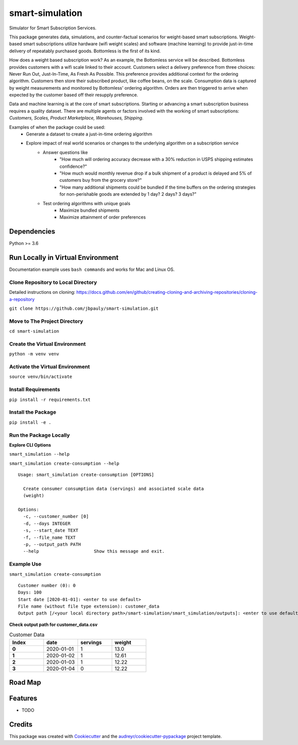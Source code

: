================
smart-simulation
================


.. image:: https://img.shields.io/pypi/v/smart_simulation.svg
        :target: https://pypi.python.org/pypi/smart_simulation

.. image:: https://img.shields.io/travis/jbpauly/smart_simulation.svg
        :target: https://travis-ci.com/jbpauly/smart_simulation

.. image:: https://readthedocs.org/projects/smart-simulation/badge/?version=latest
        :target: https://smart-simulation.readthedocs.io/en/latest/?badge=latest
        :alt: Documentation Status


.. image:: https://pyup.io/repos/github/jbpauly/smart_simulation/shield.svg
     :target: https://pyup.io/repos/github/jbpauly/smart_simulation/
     :alt: Updates


Simulator for Smart Subscription Services.

This package generates data, simulations, and counter-factual scenarios for weight-based smart subscriptions.
Weight-based smart subscriptions utilize hardware (wifi weight scales) and software (machine learning) to provide
just-in-time delivery of repeatably purchased goods. Bottomless is the first of its kind.

How does a weight based subscription work? As an example, the Bottomless service will be described. Bottomless provides
customers with a wifi scale linked to their account. Customers select a delivery preference from three choices: Never
Run Out, Just-In-Time, As Fresh As Possible. This preference provides additional context for the ordering algorithm.
Customers then store their subscribed product, like coffee beans, on the scale. Consumption data is captured
by weight measurements and monitored by Bottomless' ordering algorithm. Orders are then triggered to arrive when
expected by the customer based off their resupply preference.

Data and machine learning is at the core of smart subscriptions. Starting or advancing a smart subscription business
requires a quality dataset. There are multiple agents or factors involved with the working of smart subscriptions:
*Customers, Scales, Product Marketplace, Warehouses, Shipping*.

Examples of when the package could be used:
 - Generate a dataset to create a just-in-time ordering algorithm
 - Explore impact of real world scenarios or changes to the underlying algorithm on a subscription service
    - Answer questions like
        - "How much will ordering accuracy decrease with a 30% reduction in USPS shipping
          estimates confidence?"
        - "How much would monthly revenue drop if a bulk shipment of a product is delayed
          and 5% of customers buy from the grocery store?"
        - "How many additional shipments could be bundled if the time buffers on the ordering strategies for
          non-perishable goods are extended by 1 day? 2 days? 3 days?"
    - Test ordering algorithms with unique goals
        - Maximize bundled shipments
        - Maximize attainment of order preferences


Dependencies
------------
Python >= 3.6


Run Locally in Virtual Environment
----------------------------------
Documentation example uses ``bash commands`` and works for Mac and Linux OS.

Clone Repository to Local Directory
^^^^^^^^^^^^^^^^^^^^^^^^^^^^^^^^^^^
Detailed instructions on cloning:
https://docs.github.com/en/github/creating-cloning-and-archiving-repositories/cloning-a-repository

``git clone https://github.com/jbpauly/smart-simulation.git``

Move to The Project Directory
^^^^^^^^^^^^^^^^^^^^^^^^^^^^^
``cd smart-simulation``

Create the Virtual Environment
^^^^^^^^^^^^^^^^^^^^^^^^^^^^^^
``python -m venv venv``

Activate the Virtual Environment
^^^^^^^^^^^^^^^^^^^^^^^^^^^^^^^^
``source venv/bin/activate``

Install Requirements
^^^^^^^^^^^^^^^^^^^^
``pip install -r requirements.txt``

Install the Package
^^^^^^^^^^^^^^^^^^^
``pip install -e .``

Run the Package Locally
^^^^^^^^^^^^^^^^^^^^^^^

**Explore CLI Options**

``smart_simulation --help``

``smart_simulation create-consumption --help`` ::

    Usage: smart_simulation create-consumption [OPTIONS]

      Create consumer consumption data (servings) and associated scale data
      (weight)

    Options:
      -c, --customer_number [0]
      -d, --days INTEGER
      -s, --start_date TEXT
      -f, --file_name TEXT
      -p, --output_path PATH
      --help                     Show this message and exit.


Example Use
^^^^^^^^^^^
``smart_simulation create-consumption`` ::

    Customer number (0): 0
    Days: 100
    Start date [2020-01-01]: <enter to use default>
    File name (without file type extension): customer_data
    Output path [/<your local directory path>/smart-simulation/smart_simulation/outputs]: <enter to use default>

**Check output path for customer_data.csv**

.. csv-table:: Customer Data
   :header: Index, date, servings, weight
   :widths: 10, 10, 10, 10
   :stub-columns: 1

   0, 2020-01-01, 1, 13.0
   1, 2020-01-02, 1, 12.61
   2,2020-01-03, 1, 12.22
   3,2020-01-04, 0, 12.22


Road Map
--------

Features
--------

* TODO

Credits
-------

This package was created with Cookiecutter_ and the `audreyr/cookiecutter-pypackage`_ project template.

.. _Cookiecutter: https://github.com/audreyr/cookiecutter
.. _`audreyr/cookiecutter-pypackage`: https://github.com/audreyr/cookiecutter-pypackage
